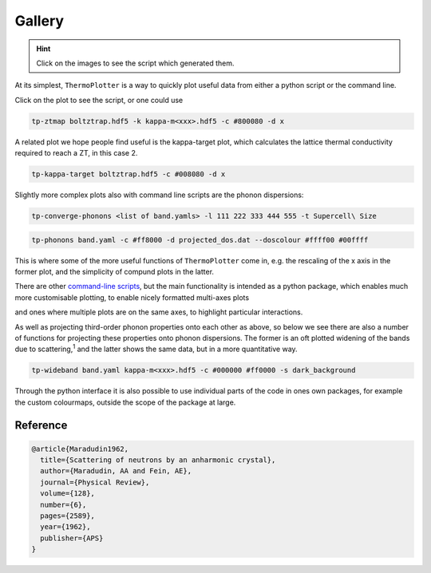 -------
Gallery
-------

.. hint::
    Click on the images to see the script which generated them.

At its simplest, ``ThermoPlotter`` is a way to quickly plot useful data
from either a python script or the command line.

.. image:: figures/ztmap.png
   :target: https://github.com/SMTG-UCL/ThermoPlotter/blob/master/examples/plot-zt.py

Click on the plot to see the script, or one could use

.. code-block:: bash

   tp-ztmap boltztrap.hdf5 -k kappa-m<xxx>.hdf5 -c #800080 -d x

A related plot we hope people find useful is the kappa-target plot,
which calculates the lattice thermal conductivity required to reach a
ZT, in this case 2.

.. image:: figures/kappa-target.png
   :target: https://github.com/SMTG-UCL/ThermoPlotter/blob/master/examples/plot-kappa-target.py

.. code-block:: bash

   tp-kappa-target boltztrap.hdf5 -c #008080 -d x

Slightly more complex plots also with command line scripts are the
phonon dispersions:

.. image:: figures/multiphon.png
   :target: https://github.com/SMTG-UCL/ThermoPlotter/blob/master/examples/plot-multiphon.py

.. code-block:: bash

   tp-converge-phonons <list of band.yamls> -l 111 222 333 444 555 -t Supercell\ Size

.. image:: figures/phonons.png
   :target: https://github.com/SMTG-UCL/ThermoPlotter/blob/master/examples/plot-phonons.py

.. code-block:: bash

   tp-phonons band.yaml -c #ff8000 -d projected_dos.dat --doscolour #ffff00 #00ffff

This is where some of the more useful functions of ``ThermoPlotter``
come in, e.g. the rescaling of the x axis in the former plot, and the
simplicity of compund plots in the latter.

There are other `command-line scripts`_, but the main functionality is
intended as a python package, which enables much more customisable
plotting, to enable nicely formatted multi-axes plots

.. _command-line scripts: https://github.com/SMTG-UCL/ThermoPlotter/tree/master/scripts

.. image:: figures/cumkappa.png
   :target: https://github.com/SMTG-UCL/ThermoPlotter/blob/master/examples/plot-cumkappa.py

and ones where multiple plots are on the same axes, to highlight
particular interactions.

.. image:: figures/waterfall.png
   :target: https://github.com/SMTG-UCL/ThermoPlotter/blob/master/examples/plot-waterfall.py

As well as projecting third-order phonon properties onto each other as
above, so below we see there are also a number of functions for
projecting these properties onto phonon dispersions. The former is an
oft plotted widening of the bands due to scattering,\ :sup:`1` and the
latter shows the same data, but in a more quantitative way.

.. image:: figures/wideband.png
   :target: https://github.com/SMTG-UCL/ThermoPlotter/blob/master/examples/plot-wideband.py

.. code-block:: bash

   tp-wideband band.yaml kappa-m<xxx>.hdf5 -c #000000 #ff0000 -s dark_background

.. image:: figures/prophon.png
   :target: https://github.com/SMTG-UCL/ThermoPlotter/blob/master/examples/plot-projected-phonons.py

Through the python interface it is also possible to use individual parts
of the code in ones own packages, for example the custom colourmaps,
outside the scope of the package at large.

Reference
---------

.. code-block:: bibtex

    @article{Maradudin1962,
      title={Scattering of neutrons by an anharmonic crystal},
      author={Maradudin, AA and Fein, AE},
      journal={Physical Review},
      volume={128},
      number={6},
      pages={2589},
      year={1962},
      publisher={APS}
    }
